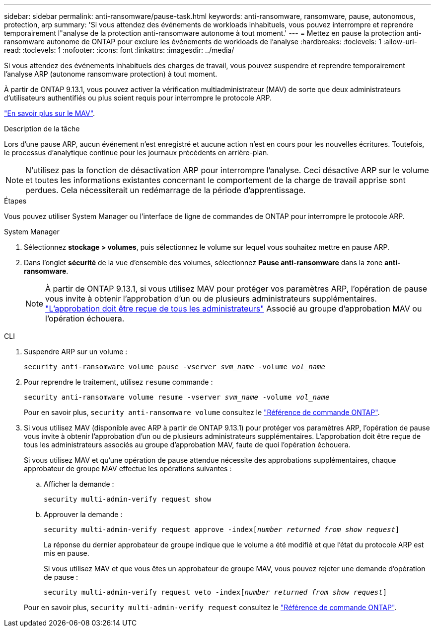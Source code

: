 ---
sidebar: sidebar 
permalink: anti-ransomware/pause-task.html 
keywords: anti-ransomware, ransomware, pause, autonomous, protection, arp 
summary: 'Si vous attendez des événements de workloads inhabituels, vous pouvez interrompre et reprendre temporairement l"analyse de la protection anti-ransomware autonome à tout moment.' 
---
= Mettez en pause la protection anti-ransomware autonome de ONTAP pour exclure les événements de workloads de l'analyse
:hardbreaks:
:toclevels: 1
:allow-uri-read: 
:toclevels: 1
:nofooter: 
:icons: font
:linkattrs: 
:imagesdir: ../media/


[role="lead"]
Si vous attendez des événements inhabituels des charges de travail, vous pouvez suspendre et reprendre temporairement l'analyse ARP (autonome ransomware protection) à tout moment.

À partir de ONTAP 9.13.1, vous pouvez activer la vérification multiadministrateur (MAV) de sorte que deux administrateurs d'utilisateurs authentifiés ou plus soient requis pour interrompre le protocole ARP.

link:../multi-admin-verify/enable-disable-task.html["En savoir plus sur le MAV"].

.Description de la tâche
Lors d'une pause ARP, aucun événement n'est enregistré et aucune action n'est en cours pour les nouvelles écritures. Toutefois, le processus d'analytique continue pour les journaux précédents en arrière-plan.


NOTE: N'utilisez pas la fonction de désactivation ARP pour interrompre l'analyse. Ceci désactive ARP sur le volume et toutes les informations existantes concernant le comportement de la charge de travail apprise sont perdues. Cela nécessiterait un redémarrage de la période d'apprentissage.

.Étapes
Vous pouvez utiliser System Manager ou l'interface de ligne de commandes de ONTAP pour interrompre le protocole ARP.

[role="tabbed-block"]
====
.System Manager
--
. Sélectionnez *stockage > volumes*, puis sélectionnez le volume sur lequel vous souhaitez mettre en pause ARP.
. Dans l'onglet **sécurité** de la vue d'ensemble des volumes, sélectionnez *Pause anti-ransomware* dans la zone *anti-ransomware*.
+

NOTE: À partir de ONTAP 9.13.1, si vous utilisez MAV pour protéger vos paramètres ARP, l'opération de pause vous invite à obtenir l'approbation d'un ou de plusieurs administrateurs supplémentaires. link:../multi-admin-verify/request-operation-task.html["L'approbation doit être reçue de tous les administrateurs"] Associé au groupe d'approbation MAV ou l'opération échouera.



--
.CLI
--
. Suspendre ARP sur un volume :
+
`security anti-ransomware volume pause -vserver _svm_name_ -volume _vol_name_`

. Pour reprendre le traitement, utilisez `resume` commande :
+
`security anti-ransomware volume resume -vserver _svm_name_ -volume _vol_name_`

+
Pour en savoir plus, `security anti-ransomware volume` consultez le link:https://docs.netapp.com/us-en/ontap-cli/search.html?q=security+anti-ransomware+volume+["Référence de commande ONTAP"^].

. Si vous utilisez MAV (disponible avec ARP à partir de ONTAP 9.13.1) pour protéger vos paramètres ARP, l'opération de pause vous invite à obtenir l'approbation d'un ou de plusieurs administrateurs supplémentaires. L'approbation doit être reçue de tous les administrateurs associés au groupe d'approbation MAV, faute de quoi l'opération échouera.
+
Si vous utilisez MAV et qu'une opération de pause attendue nécessite des approbations supplémentaires, chaque approbateur de groupe MAV effectue les opérations suivantes :

+
.. Afficher la demande :
+
`security multi-admin-verify request show`

.. Approuver la demande :
+
`security multi-admin-verify request approve -index[_number returned from show request_]`

+
La réponse du dernier approbateur de groupe indique que le volume a été modifié et que l'état du protocole ARP est mis en pause.

+
Si vous utilisez MAV et que vous êtes un approbateur de groupe MAV, vous pouvez rejeter une demande d'opération de pause :

+
`security multi-admin-verify request veto -index[_number returned from show request_]`

+
Pour en savoir plus, `security multi-admin-verify request` consultez le link:https://docs.netapp.com/us-en/ontap-cli/search.html?q=security+multi-admin-verify+request["Référence de commande ONTAP"^].





--
====